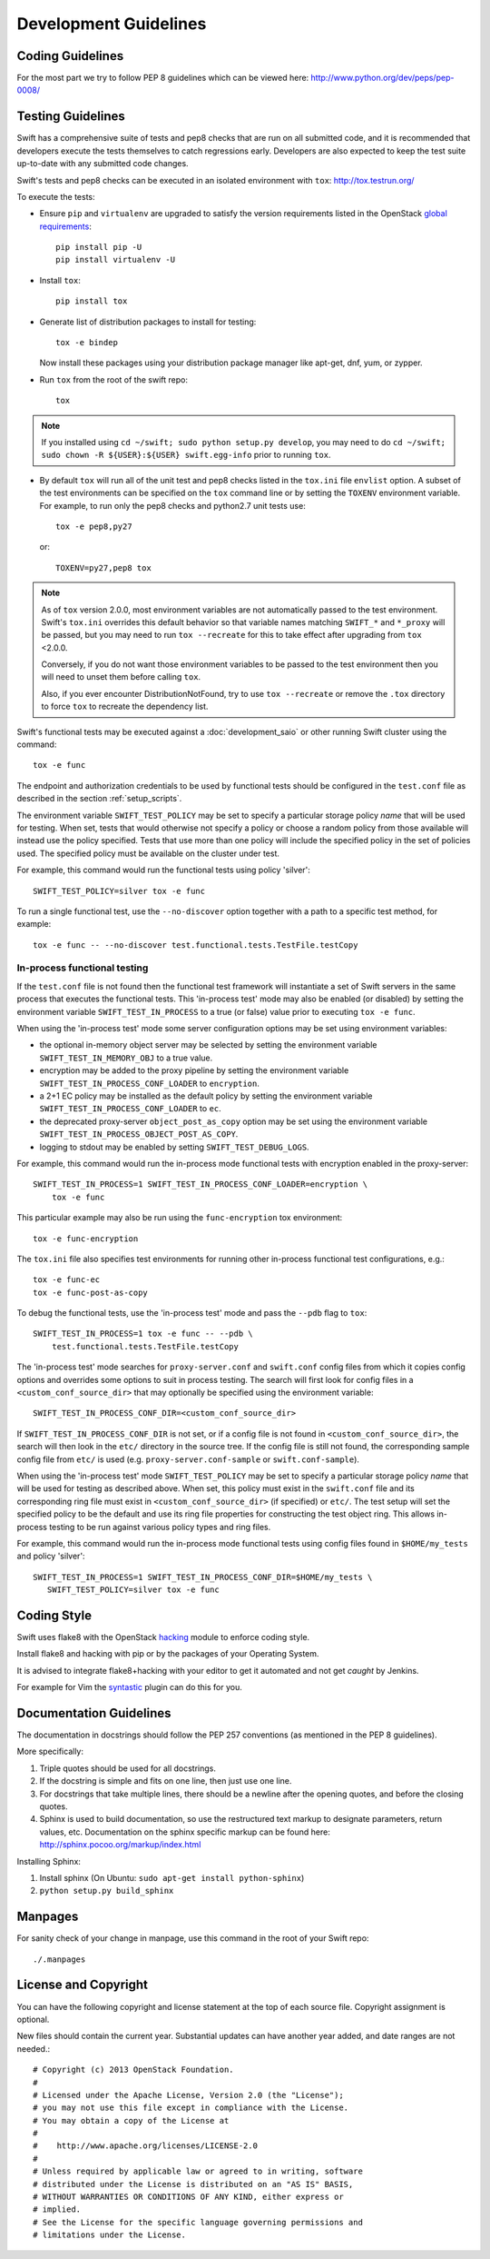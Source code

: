 ======================
Development Guidelines
======================

-----------------
Coding Guidelines
-----------------

For the most part we try to follow PEP 8 guidelines which can be viewed
here: http://www.python.org/dev/peps/pep-0008/

------------------
Testing Guidelines
------------------

Swift has a comprehensive suite of tests and pep8 checks that are run on all
submitted code, and it is recommended that developers execute the tests
themselves to catch regressions early.  Developers are also expected to keep
the test suite up-to-date with any submitted code changes.

Swift's tests and pep8 checks can be executed in an isolated environment
with ``tox``: http://tox.testrun.org/

To execute the tests:

* Ensure ``pip`` and ``virtualenv`` are upgraded to satisfy the version
  requirements listed in the OpenStack `global requirements`_::

    pip install pip -U
    pip install virtualenv -U

.. _`global requirements`: https://github.com/openstack/requirements/blob/master/global-requirements.txt

* Install ``tox``::

    pip install tox

* Generate list of  distribution packages to install for testing::

    tox -e bindep

  Now install these packages using your distribution package manager
  like apt-get, dnf, yum, or zypper.

* Run ``tox`` from the root of the swift repo::

    tox

.. note::
  If you installed using ``cd ~/swift; sudo python setup.py develop``, you may
  need to do ``cd ~/swift; sudo chown -R ${USER}:${USER} swift.egg-info`` prior
  to running ``tox``.

* By default ``tox`` will run all of the unit test and pep8 checks listed in
  the ``tox.ini`` file ``envlist`` option. A subset of the test environments
  can be specified on the ``tox`` command line or by setting the ``TOXENV``
  environment variable. For example, to run only the pep8 checks and python2.7
  unit tests use::

    tox -e pep8,py27

  or::

    TOXENV=py27,pep8 tox

.. note::
  As of ``tox`` version 2.0.0, most environment variables are not automatically
  passed to the test environment. Swift's ``tox.ini`` overrides this default
  behavior so that variable names matching ``SWIFT_*`` and ``*_proxy`` will be
  passed, but you may need to run ``tox --recreate`` for this to take effect
  after upgrading from ``tox`` <2.0.0.

  Conversely, if you do not want those environment variables to be passed to
  the test environment then you will need to unset them before calling ``tox``.

  Also, if you ever encounter DistributionNotFound, try to use ``tox
  --recreate`` or remove the ``.tox`` directory to force ``tox`` to recreate the
  dependency list.

Swift's functional tests may be executed against a :doc:`development_saio` or
other running Swift cluster using the command::

  tox -e func

The endpoint and authorization credentials to be used by functional tests
should be configured in the ``test.conf`` file as described in the section
:ref:`setup_scripts`.

The environment variable ``SWIFT_TEST_POLICY`` may be set to specify a
particular storage policy *name* that will be used for testing. When set, tests
that would otherwise not specify a policy or choose a random policy from
those available will instead use the policy specified. Tests that use more than
one policy will include the specified policy in the set of policies used. The
specified policy must be available on the cluster under test.

For example, this command would run the functional tests using policy
'silver'::

  SWIFT_TEST_POLICY=silver tox -e func

To run a single functional test, use the ``--no-discover`` option together with
a path to a specific test method, for example::

  tox -e func -- --no-discover test.functional.tests.TestFile.testCopy


In-process functional testing
~~~~~~~~~~~~~~~~~~~~~~~~~~~~~

If the ``test.conf`` file is not found then the functional test framework will
instantiate a set of Swift servers in the same process that executes the
functional tests. This 'in-process test' mode may also be enabled (or disabled)
by setting the environment variable ``SWIFT_TEST_IN_PROCESS`` to a true (or
false) value prior to executing ``tox -e func``.

When using the 'in-process test' mode some server configuration options may be
set using environment variables:

- the optional in-memory object server may be selected by setting the
  environment variable ``SWIFT_TEST_IN_MEMORY_OBJ`` to a true value.

- encryption may be added to the proxy pipeline by setting the
  environment variable ``SWIFT_TEST_IN_PROCESS_CONF_LOADER`` to
  ``encryption``.

- a 2+1 EC policy may be installed as the default policy by setting the
  environment variable ``SWIFT_TEST_IN_PROCESS_CONF_LOADER`` to
  ``ec``.

- the deprecated proxy-server ``object_post_as_copy`` option may be set using
  the environment variable ``SWIFT_TEST_IN_PROCESS_OBJECT_POST_AS_COPY``.

- logging to stdout may be enabled by setting ``SWIFT_TEST_DEBUG_LOGS``.

For example, this command would run the in-process mode functional tests with
encryption enabled in the proxy-server::

    SWIFT_TEST_IN_PROCESS=1 SWIFT_TEST_IN_PROCESS_CONF_LOADER=encryption \
        tox -e func

This particular example may also be run using the ``func-encryption``
tox environment::

    tox -e func-encryption

The ``tox.ini`` file also specifies test environments for running other
in-process functional test configurations, e.g.::

  tox -e func-ec
  tox -e func-post-as-copy

To debug the functional tests, use the 'in-process test' mode and pass the
``--pdb`` flag to ``tox``::

    SWIFT_TEST_IN_PROCESS=1 tox -e func -- --pdb \
        test.functional.tests.TestFile.testCopy

The 'in-process test' mode searches for ``proxy-server.conf`` and
``swift.conf`` config files from which it copies config options and overrides
some options to suit in process testing. The search will first look for config
files in a ``<custom_conf_source_dir>`` that may optionally be specified using
the environment variable::

     SWIFT_TEST_IN_PROCESS_CONF_DIR=<custom_conf_source_dir>

If ``SWIFT_TEST_IN_PROCESS_CONF_DIR`` is not set, or if a config file is not
found in ``<custom_conf_source_dir>``, the search will then look in the
``etc/`` directory in the source tree. If the config file is still not found,
the corresponding sample config file from ``etc/`` is used (e.g.
``proxy-server.conf-sample`` or ``swift.conf-sample``).

When using the 'in-process test' mode ``SWIFT_TEST_POLICY`` may be set to
specify a particular storage policy *name* that will be used for testing as
described above. When set, this policy must exist in the ``swift.conf`` file
and its corresponding ring file must exist in ``<custom_conf_source_dir>`` (if
specified) or ``etc/``. The test setup will set the specified policy to be the
default and use its ring file properties for constructing the test object ring.
This allows in-process testing to be run against various policy types and ring
files.

For example, this command would run the in-process mode functional tests
using config files found in ``$HOME/my_tests`` and policy 'silver'::

 SWIFT_TEST_IN_PROCESS=1 SWIFT_TEST_IN_PROCESS_CONF_DIR=$HOME/my_tests \
    SWIFT_TEST_POLICY=silver tox -e func


------------
Coding Style
------------

Swift uses flake8 with the OpenStack `hacking`_ module to enforce
coding style.

Install flake8 and hacking with pip or by the packages of your
Operating System.

It is advised to integrate flake8+hacking with your editor to get it
automated and not get `caught` by Jenkins.

For example for Vim the `syntastic`_ plugin can do this for you.

.. _`hacking`: https://pypi.python.org/pypi/hacking
.. _`syntastic`: https://github.com/scrooloose/syntastic

------------------------
Documentation Guidelines
------------------------

The documentation in docstrings should follow the PEP 257 conventions
(as mentioned in the PEP 8 guidelines).

More specifically:

#.  Triple quotes should be used for all docstrings.
#.  If the docstring is simple and fits on one line, then just use
    one line.
#.  For docstrings that take multiple lines, there should be a newline
    after the opening quotes, and before the closing quotes.
#.  Sphinx is used to build documentation, so use the restructured text
    markup to designate parameters, return values, etc.  Documentation on
    the sphinx specific markup can be found here:
    http://sphinx.pocoo.org/markup/index.html

Installing Sphinx:

#. Install sphinx (On Ubuntu: ``sudo apt-get install python-sphinx``)
#. ``python setup.py build_sphinx``

--------
Manpages
--------

For sanity check of your change in manpage, use this command in the root
of your Swift repo::

  ./.manpages

---------------------
License and Copyright
---------------------

You can have the following copyright and license statement at
the top of each source file. Copyright assignment is optional.

New files should contain the current year. Substantial updates can have
another year added, and date ranges are not needed.::

    # Copyright (c) 2013 OpenStack Foundation.
    #
    # Licensed under the Apache License, Version 2.0 (the "License");
    # you may not use this file except in compliance with the License.
    # You may obtain a copy of the License at
    #
    #    http://www.apache.org/licenses/LICENSE-2.0
    #
    # Unless required by applicable law or agreed to in writing, software
    # distributed under the License is distributed on an "AS IS" BASIS,
    # WITHOUT WARRANTIES OR CONDITIONS OF ANY KIND, either express or
    # implied.
    # See the License for the specific language governing permissions and
    # limitations under the License.
